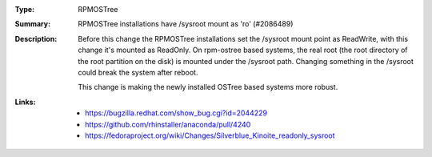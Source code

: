 :Type: RPMOSTree
:Summary: RPMOSTree installations have /sysroot mount as 'ro' (#2086489)

:Description:
    Before this change the RPMOSTree installations set the /sysroot mount point as ReadWrite,
    with this change it's mounted as ReadOnly. On rpm-ostree based systems, the real root
    (the root directory of the root partition on the disk) is mounted under the /sysroot path.
    Changing something in the /sysroot could break the system after reboot.

    This change is making the newly installed OSTree based systems more robust.

:Links:
    - https://bugzilla.redhat.com/show_bug.cgi?id=2044229
    - https://github.com/rhinstaller/anaconda/pull/4240
    - https://fedoraproject.org/wiki/Changes/Silverblue_Kinoite_readonly_sysroot
